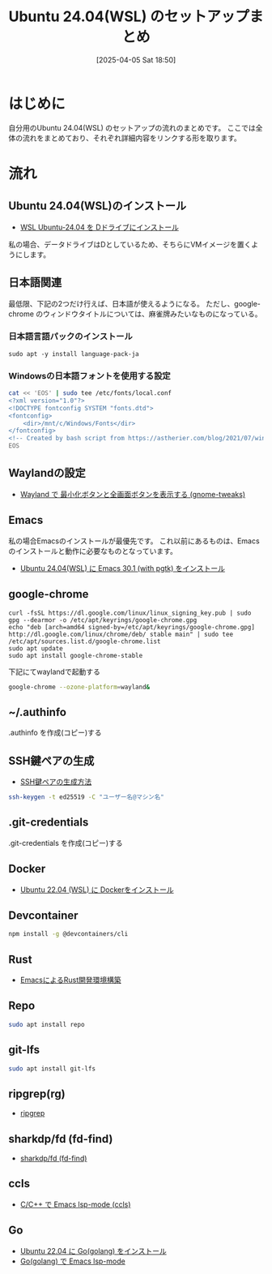 #+BLOG: wurly-blog
#+POSTID: 1831
#+ORG2BLOG:
#+DATE: [2025-04-05 Sat 18:50]
#+OPTIONS: toc:nil num:nil todo:nil pri:nil tags:nil ^:nil
#+CATEGORY: 
#+TAGS: 
#+DESCRIPTION:
#+TITLE: Ubuntu 24.04(WSL) のセットアップまとめ

* はじめに

自分用のUbuntu 24.04(WSL) のセットアップの流れのまとめです。
ここでは全体の流れをまとめており、それぞれ詳細内容をリンクする形を取ります。

* 流れ

** Ubuntu 24.04(WSL)のインストール

 - [[./?p=1808][WSL Ubuntu-24.04 を Dドライブにインストール]]

私の場合、データドライブはDとしているため、そちらにVMイメージを置くようにします。

** 日本語関連

最低限、下記の2つだけ行えば、日本語が使えるようになる。
ただし、google-chrome のウィンドウタイトルについては、麻雀牌みたいなものになっている。

*** 日本語言語パックのインストール

#+begin_src 
sudo apt -y install language-pack-ja
#+end_src

*** Windowsの日本語フォントを使用する設定

#+begin_src sh
cat << 'EOS' | sudo tee /etc/fonts/local.conf
<?xml version="1.0"?>
<!DOCTYPE fontconfig SYSTEM "fonts.dtd">
<fontconfig>
    <dir>/mnt/c/Windows/Fonts</dir>
</fontconfig>
<!-- Created by bash script from https://astherier.com/blog/2021/07/windows11-wsl2-wslg-japanese/ -->
EOS
#+end_src

** Waylandの設定

 - [[./?p=1878][Wayland で 最小化ボタンと全画面ボタンを表示する (gnome-tweaks)]]

** Emacs

私の場合Emacsのインストールが最優先です。
これ以前にあるものは、Emacsのインストールと動作に必要なものとなっています。

 - [[./?p=1821][Ubuntu 24.04(WSL) に Emacs 30.1 (with pgtk) をインストール]]

** google-chrome

#+begin_src 
curl -fsSL https://dl.google.com/linux/linux_signing_key.pub | sudo gpg --dearmor -o /etc/apt/keyrings/google-chrome.gpg
echo "deb [arch=amd64 signed-by=/etc/apt/keyrings/google-chrome.gpg] http://dl.google.com/linux/chrome/deb/ stable main" | sudo tee /etc/apt/sources.list.d/google-chrome.list
sudo apt update
sudo apt install google-chrome-stable
#+end_src

下記にてwaylandで起動する

#+begin_src bash
google-chrome --ozone-platform=wayland&
#+end_src

** ~/.authinfo

.authinfo を作成(コピー)する

** SSH鍵ペアの生成

 - [[./?p=1707][SSH鍵ペアの生成方法]]

#+begin_src bash
ssh-keygen -t ed25519 -C "ユーザー名@マシン名"
#+end_src

** .git-credentials

.git-credentials を作成(コピー)する

** Docker
 - [[./?p=358][Ubuntu 22.04 (WSL) に Dockerをインストール]]

** Devcontainer

#+begin_src bash
npm install -g @devcontainers/cli
#+end_src

** Rust
 - [[./?p=777][EmacsによるRust開発環境構築]]

** Repo

#+begin_src bash
sudo apt install repo
#+end_src

** git-lfs

#+begin_src bash
sudo apt install git-lfs
#+end_src

** ripgrep(rg)
 - [[./?p=1740][ripgrep]]

** sharkdp/fd (fd-find)
 - [[./?p=1747][sharkdp/fd (fd-find)]]

** ccls
 - [[./?p=1675][C/C++ で Emacs lsp-mode (ccls)]]

** Go
 - [[./?p=1722][Ubuntu 22.04 に Go(golang) をインストール]]
 - [[./?p=1751][Go(golang) で Emacs lsp-mode]]
